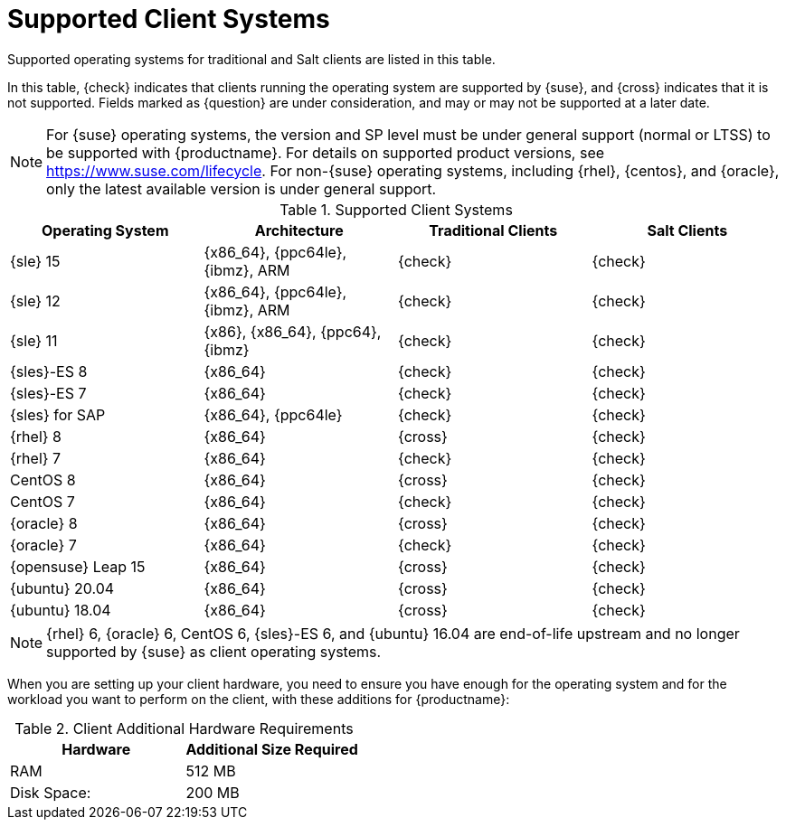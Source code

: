 [[installation-client-requirements]]
= Supported Client Systems

Supported operating systems for traditional and Salt clients are listed in this table.

In this table, {check} indicates that clients running the operating system are supported by {suse}, and {cross} indicates that it is not supported.
Fields marked as {question} are under consideration, and may or may not be supported at a later date.

[NOTE]
====
For {suse} operating systems, the version and SP level must be under general support (normal or LTSS) to be supported with {productname}.
For details on supported product versions, see https://www.suse.com/lifecycle.
For non-{suse} operating systems, including {rhel}, {centos}, and {oracle}, only the latest available version is under general support.
====



[[mgr.supported.clients]]
[cols="1,1,1,1", options="header"]
.Supported Client Systems
|===

| Operating System
| Architecture
| Traditional Clients
| Salt Clients

| {sle} 15
| {x86_64}, {ppc64le}, {ibmz}, ARM
| {check}
| {check}

| {sle} 12
| {x86_64}, {ppc64le}, {ibmz}, ARM
| {check}
| {check}

| {sle} 11
| {x86}, {x86_64}, {ppc64}, {ibmz}
| {check}
| {check}

| {sles}-ES 8
| {x86_64}
| {check}
| {check}

| {sles}-ES 7
| {x86_64}
| {check}
| {check}

| {sles} for SAP
| {x86_64}, {ppc64le}
| {check}
| {check}

| {rhel} 8
| {x86_64}
| {cross}
| {check}

| {rhel} 7
| {x86_64}
| {check}
| {check}

| CentOS 8
| {x86_64}
| {cross}
| {check}

| CentOS 7
| {x86_64}
| {check}
| {check}

| {oracle}{nbsp}8
| {x86_64}
| {cross}
| {check}

| {oracle}{nbsp}7
| {x86_64}
| {check}
| {check}

| {opensuse} Leap 15
| {x86_64}
| {cross}
| {check}

| {ubuntu} 20.04
| {x86_64}
| {cross}
| {check}

| {ubuntu} 18.04
| {x86_64}
| {cross}
| {check}

|===

[NOTE]
====
{rhel} 6, {oracle} 6, CentOS 6, {sles}-ES 6, and {ubuntu} 16.04 are end-of-life upstream and no longer supported by {suse} as client operating systems.
====

When you are setting up your client hardware, you need to ensure you have enough for the operating system and for the workload you want to perform on the client, with these additions for {productname}:


[[clients.hw.reqs]]
[cols="1,1", options="header"]
.Client Additional Hardware Requirements
|===
| Hardware               | Additional Size Required
| RAM                    | 512{nbsp}MB
| Disk Space:            | 200{nbsp}MB
|===
